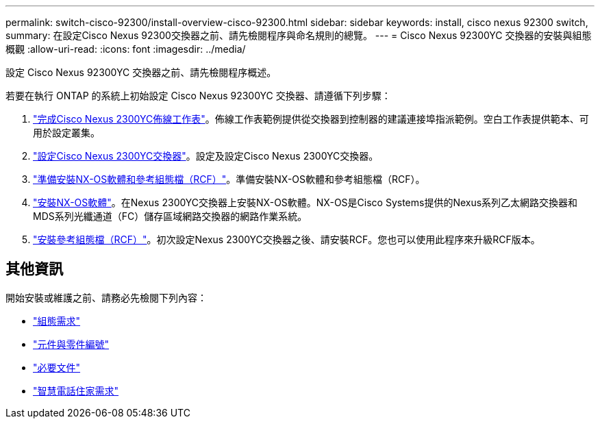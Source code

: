 ---
permalink: switch-cisco-92300/install-overview-cisco-92300.html 
sidebar: sidebar 
keywords: install, cisco nexus 92300 switch, 
summary: 在設定Cisco Nexus 92300交換器之前、請先檢閱程序與命名規則的總覽。 
---
= Cisco Nexus 92300YC 交換器的安裝與組態概觀
:allow-uri-read: 
:icons: font
:imagesdir: ../media/


[role="lead"]
設定 Cisco Nexus 92300YC 交換器之前、請先檢閱程序概述。

若要在執行 ONTAP 的系統上初始設定 Cisco Nexus 92300YC 交換器、請遵循下列步驟：

. link:setup-worksheet-92300yc.html["完成Cisco Nexus 2300YC佈線工作表"]。佈線工作表範例提供從交換器到控制器的建議連接埠指派範例。空白工作表提供範本、可用於設定叢集。
. link:configure-install-initial.html["設定Cisco Nexus 2300YC交換器"]。設定及設定Cisco Nexus 2300YC交換器。
. link:install-nxos-overview.html["準備安裝NX-OS軟體和參考組態檔（RCF）"]。準備安裝NX-OS軟體和參考組態檔（RCF）。
. link:install-nxos-software.html["安裝NX-OS軟體"]。在Nexus 2300YC交換器上安裝NX-OS軟體。NX-OS是Cisco Systems提供的Nexus系列乙太網路交換器和MDS系列光纖通道（FC）儲存區域網路交換器的網路作業系統。
. link:install-the-rcf-file.html["安裝參考組態檔（RCF）"]。初次設定Nexus 2300YC交換器之後、請安裝RCF。您也可以使用此程序來升級RCF版本。




== 其他資訊

開始安裝或維護之前、請務必先檢閱下列內容：

* link:configure-reqs-92300.html["組態需求"]
* link:components-92300.html["元件與零件編號"]
* link:required-documentation-92300.html["必要文件"]
* link:smart-call-home-92300.html["智慧電話住家需求"]


